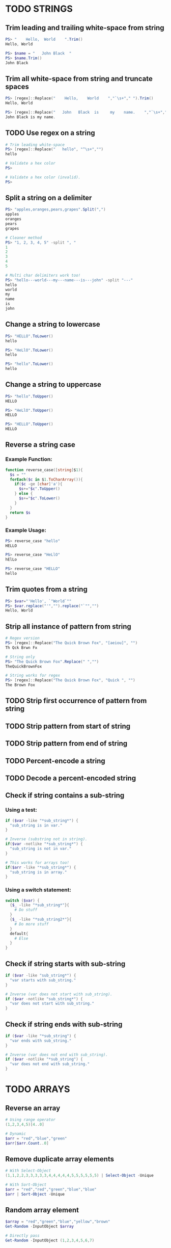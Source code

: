 * TODO STRINGS
** Trim leading and trailing white-space from string
#+begin_src powershell
  PS> "    Hello,  World    ".Trim()
  Hello, World

  PS> $name = "   John Black  "
  PS> $name.Trim()
  John Black
#+end_src
** Trim all white-space from string and truncate spaces
#+begin_src powershell
  PS> [regex]::Replace("    Hello,    World    ","`\s+"," ").Trim()
  Hello, World

  PS> [regex]::Replace("   John   Black  is     my    name.    ","`\s+"," ").Trim()
  John Black is my name.
#+end_src
** TODO Use regex on a string
#+begin_src powershell
  # Trim leading white-space
  PS> [regex]::Replace("   hello", "^\s+","")
  hello

  # Validate a hex color
  PS>

  # Validate a hex color (invalid).
  PS>
#+end_src
** Split a string on a delimiter
#+begin_src powershell
  PS> "apples,oranges,pears,grapes".Split(",")
  apples
  oranges
  pears
  grapes

  # Cleaner method
  PS> "1, 2, 3, 4, 5" -split ", "
  1
  2
  3
  4
  5

  # Multi char delimiters work too!
  PS> "hello---world---my---name---is---john" -split "---"
  hello
  world
  my
  name
  is
  john
#+end_src
** Change a string to lowercase
#+begin_src powershell
  PS> "HELLO".ToLower()
  hello

  PS> "HeLlO".ToLower()
  hello

  PS> "hello".ToLower()
  hello
#+end_src
** Change a string to uppercase
#+begin_src powershell
  PS> "hello".ToUpper()
  HELLO

  PS> "HeLlO".ToUpper()
  HELLO

  PS> "HELLO".ToUpper()
  HELLO
#+end_src
** Reverse a string case
*** Example Function:
#+begin_src powershell
  function reverse_case([string]$1){
    $s = ""
    forEach($c in $1.ToCharArray()){
      if($c -ge [char]'a'){
        $s+="$c".ToUpper()
      } else {
        $s+="$c".ToLower()
      }
    }
    return $s
  }
#+end_src
*** Example Usage:
#+begin_src powershell
  PS> reverse_case "hello"
  HELLO

  PS> reverse_case "HeLlO"
  hElLo

  PS> reverse_case "HELLO"
  hello
#+end_src
** Trim quotes from a string
#+begin_src powershell
  PS> $var="'Hello', `"World`""
  PS> $var.replace("'","").replace("`"","")
  Hello, World
#+end_src
** Strip all instance of pattern from string
#+begin_src powershell
  # Regex version
  PS> [regex]::Replace("The Quick Brown Fox", "[aeiou]", "")
  Th Qck Brwn Fx

  # String only
  PS> "The Quick Brown Fox".Replace(" ","")
  TheQuickBrownFox

  # String works for regex
  PS> [regex]::Replace("The Quick Brown Fox", "Quick ", "")
  The Brown Fox
#+end_src
** TODO Strip first occurrence of pattern from string
** TODO Strip pattern from start of string
** TODO Strip pattern from end of string
** TODO Percent-encode a string
** TODO Decode a percent-encoded string
** Check if string contains a sub-string
*** Using a test:
#+begin_src powershell
  if ($var -like "*sub_string*") {
    "sub_string is in var."
  }

  # Inverse (substring not in string).
  if($var -notlike "*sub_string*") {
    "sub_string is not in var."
  }

  # This works for arrays too!
  if($arr -like "*sub_string*") {
    "sub_string is in array."
  }
#+end_src
*** Using a switch statement:
#+begin_src powershell
  switch ($var) {
    {$_ -like "*sub_string*"}{
      # Do stuff
    }
    {$_ -like "*sub_string2*"}{
      # Do more stuff
    }
    default{
      # Else
    }
  }
#+end_src
** Check if string starts with sub-string
#+begin_src powershell
  if ($var -like "sub_string*") {
    "var starts with sub_string."
  }

  # Inverse (var does not start with sub_string).
  if ($var -notlike "sub_string*") {
    "var does not start with sub_string."
  }
#+end_src
** Check if string ends with sub-string
#+begin_src powershell
  if ($var -like "*sub_string") {
    "var ends with sub_string."
  }

  # Inverse (var does not end with sub_string).
  if ($var -notlike "*sub_string") {
    "var does not end with sub_string."
  }
#+end_src
* TODO ARRAYS
** Reverse an array
#+begin_src powershell
  # Using range operator
  (1,2,3,4,5)[4..0]

  # Dynamic
  $arr = "red","blue","green"
  $arr[$arr.Count..0]
#+end_src
** Remove duplicate array elements
#+begin_src powershell
  # With Select-Object
  (1,1,2,2,3,3,3,3,3,4,4,4,4,4,5,5,5,5,5,5) | Select-Object -Unique

  # With Sort-Object
  $arr = "red","red","green","blue","blue"
  $arr | Sort-Object -Unique
#+end_src
** Random array element
#+begin_src powershell
  $array = "red","green","blue","yellow","brown"
  Get-Random -InputObject $array

  # Directly pass
  Get-Random -InputObject (1,2,3,4,5,6,7)
#+end_src
** Cycle through an array
#+begin_src powershell
  $arr = "a","b","c","d"

  function cycle{
    $arr[${i}?${i}:0]
    $script:i=$i -ge $arr.Count-1?0:++$i
  }
#+end_src
** Toggle between two values
#+begin_src powershell
  $arr = $True, $False

  function cycle{
    $arr[${i}?${i}:0]
    $script:i=$i -ge $arr.Count-1?0:++$i
  }
#+end_src
* TODO LOOPS
** Loop over a range of numbers
#+begin_src powershell
  # Loop from 0-100 with foreach
  foreach($i in 0..100){$i}

  # With for
  for($i=0;$i -le 100;$i++){$i}

  # With ForEach-Object
  0..100 | ForEach-Object{$_}
#+end_src
** Loop over a variable range of numbers
#+begin_src powershell
  # Loop from 0-VAR
  $VAR=50

  # With foreach
  foreach($i in 0..$VAR){$i}

  # With for
  for($i=0;$i -le $VAR;$i++){$i}

  # With ForEach-Object
  0..$VAR | ForEach-Object {$_}
#+end_src
** Loop over an array
#+begin_src powershell
  $arr = "apples","oranges","tomatoes"

  # With foreach
  foreach($element in $arr){$element}

  # With ForEach-Object
  $arr | ForEach-Object {$_}
#+end_src
** Loop over an array with an index
#+begin_src powershell
  $arr = "apples","oranges","tomatoes"

  # With for
  for($i=0;$i -lt $arr.Count;$i++){$arr[$i]}

  # With foreach
  foreach($i in 0..($arr.Count-1)){$arr[$i]}

  # With ForEach-Object
  0..($arr.Count-1) | ForEach-Object{$_}
#+end_src
** Loop over the contents of a file
#+begin_src powershell
  # With for
  $file = Get-Content "file"
  for($i=0;$i -lt $file.Count;$i++){$file[$i]}

  # With foreach
  foreach($l in (Get-Content "file")){$l}

  # With ForEach-Object
  Get-Content "file" | ForEach-Object{$_}
#+end_src
** Loop over files and directories
*Self Note*: Populates list with file globbing. Apparently trying to avoid listing files. Not possible with PowerShell
#+begin_src powershell
  # All files
  foreach($file in (Get-ChildItem)){
    $file
  }

  # PNG files in dir
  foreach($file in (Get-ChildItem ~/Pictures/*.png)){
    $file
  }

  # Iterate over directories
  foreach($dir in (Get-ChildItem ~/Downloads -Directory)){
    $dir
  }

  # "Brace Expansion"
  foreach($file in ("file1","file2","subdir/file3"|%{"/path/to/parentdir/"+$_})){
    $file
  }

  # Iterate recursively
  foreach($file in (Get-ChildItem ~/Pictures -Recurse -File){
    $file
  }
#+end_src
* TODO FILE HANDLING
** Read a file to a string
#+begin_src powershell
  (Get-Content "file") -join "`n"
#+end_src
** Read a file to an array (by line)
#+begin_src powershell
  # All lines
  Get-Content "file"

  # Remove blank lines
  Get-Content "file" | Where-Object {$_}

  # Remove blank/whitespace lines
  Get-Content "file" | Where-Object {$_.Trim()}
#+end_src
** Get the first N lines of a file
#+begin_src powershell
  Get-Content "file" -TotalCount <n>
#+end_src
** Get the last N lines of a file
#+begin_src powershell
  Get-Content "file" -Tail <n>
#+end_src
** Get the number of lines in a file
#+begin_src powershell
  # Normal
  (Get-Content "file").Count

  # Memory friendly (.NET 4+)
  [System.IO.File]::ReadLines("file") | Measure-Object -Line

  # Memory friendly
  $count = 0
  $reader = [System.IO.File]::OpenText("file")
  while($reader.ReadLine() -ne $null){
    $count++
  }
  $count
#+end_src
** Count files or directories in directory
#+begin_src powershell
  # Count all files in dir.
  (Get-ChildItem ~/Downloads).Count

  # Count all dirs in a dir.
  (Get-ChildItem ~/Downloads -Directory).Count

  # Count all jpg files in dir.
  (Get-ChildItem ~/Pictures/*.jpg).Count
#+end_src
** Create an empty file
#+begin_src powershell
  # Shortest
  "">file

  # Proper methods
  New-Item "file"
  "" | Out-File "file"
#+end_src
** Extract lines between two markers
*** Example Function
#+begin_src powershell
  function extract($1,$2,$3){
    $lines=$extract=""
    Get-Content $1 | %{
      if($extract -and $_ -ne $3){
        $lines+=$_+"`n"
      }
      if($_ -eq $2){$extract=$True}
      if($_ -eq $3){$extract=$False}
    }
    return $lines
  }
#+end_src
* TODO FILE PATHS
** TODO Get the directory name of a file path
** TODO Get the base-name of a file path
* TODO VARIABLES
** TODO Assign and access a variable using a variable
** TODO Name a variable based on another variable
* TODO ESCAPE SEQUENCES
** Text Colors
Using $PSStyle (added PowerShell 7.2)
#+begin_src powershell
  # Using 16 Console Color names
  $PSStyle.Foreground.<ConsoleColor>
  $PSStyle.Background.<ConsoleColor>
  # Using RGB values
  $PSStyle.Foreground.FromRgb(<R>,<G>,<B>)
  $PSStyle.Background.FromRgb(<R>,<G>,<B>)
  # Using HEX values
  $PSStyle.Foreground.FromRgb(0x<hexcolor>)
  $PSStyle.Background.FromRgb(0x<hexcolor>)
#+end_src
Pre PowerShell 7.2
| Sequence             | What does it do?                        | Value |
|----------------------+-----------------------------------------+-------|
| =`e[38;5;<NUM>m=       | Set text foreground color.              | =0-255= |
| =`e[48;5;<NUM>m=       | Set text background color.              | =0-255= |
| =`e[38;2;<R>;<G>;<B>m= | Set text foreground color to RGB color. | R,G,B |
| =`e[48;2;<R>;<G>;<B>m= | Set text background color to RGB color. | R,G,B |
** Text Attributes
$PSStyle available for PowerShell 7.2+, =$PSStyle.Bold= will create bold text, append =Off= to turn an effect off ie: =$PSStyle.BoldOff=
| Sequence | What does it do                   | $PSStyle      |
|----------+-----------------------------------+---------------|
| `e[m     | Reset text formatting and colors. | Reset         |
| `e[1m    | Bold text.                        | Bold          |
| `e[2m    | Faint text.                       | N/A           |
| `e[3m    | Italic text.                      | Italic        |
| `e[4m    | Underline text.                   | Underline     |
| `e[5m    | Blinking text.                    | Blink         |
| `e[7m    | Highlighted text.                 | Reverse       |
| `e[8m    | Hidden text.                      | Hidden        |
| `e[9m    | Strike-through text.              | Strikethrough |
** TODO Cursor Movement
Untested
| Sequence            | What does it do?                    | Value       |
|---------------------+-------------------------------------+-------------|
| `e[<LINE>;<COLUMN>H | Move cursor to absolute position.   | line,column |
| `e[H                | Move cursor to home position (0,0). |             |
| `e[<NUM>A           | Move cursor up N lines.             | num         |
| `e[<NUM>B           | Move cursor down N lines.           | num         |
| `e[<NUM>C           | Move cursor right N columns.        | num         |
| `e[<NUM>D           | Move cursor left N columns.         | num         |
| `e[s                | Save cursor position.               |             |
| `e[u                | Restore cursor position.            |             |
** TODO Erasing Text
Untested
| Sequence | What does it do?                                         |
|----------+----------------------------------------------------------|
| `e[K     | Erase from cursor position to end of line.               |
| `e[1K    | Erase from cursor position to start of line.             |
| `e[2K    | Erase the entire current line.                           |
| `e[J     | Erase from the current line to the bottom of the screen. |
| `e[1J    | Erase from the current line to the top of the screen.    |
| `e[2J    | Clear the screen.                                        |
| `e2J`e[H | Clear the screen and move cursor to =0,0=.                 |
* TODO PARAMETER EXPANSION
** TODO Indirection
** TODO Replacement
** TODO Length
** TODO Expansion
** TODO Case Modification
** TODO Default Value

* TODO BRACE EXPANSION
** Ranges
#+begin_src powershell
  # Syntax: <START>..<END>

  # Print numbers 1-100
  1..100

  # Print range of floats
  11..19 | ForEach-Object {$_/10}
  # As strings
  1..9 | ForEach-Object {"1.$_"}

  # Print chars a-z. (PowerShell 6+)
  'a'..'z'
  'A'..'Z'

  # Nesting (A0,A1,...,Z9)
  foreach($l in 'A'..'Z'){foreach($i in 0..9){"$l$i"}}
  # NOTE: situation where foreach and ForEach-Object are NOT interchangeable

  # Print zero-padded numbers.
  1..100 | ForEach-Object {"$_".PadLeft(2,'0')}

  # Change increment amount
  1..5 | ForEach-Object {$_*2-1}

  # Increment backwards
  5..-5

  # Variable range
  $VAR=50
  1..50
#+end_src
** String Lists
#+begin_src powershell
  "apples","oranges","pears","grapes"

  # Example Usage:
  # Remove dirs Movies, Music and ISOS from ~/Downloads/.
  "Movies","Music","ISOS" | ForEach-Object {Remove-Item -Force "~/Downloads/"+$_}
#+end_src
* TODO CONDITIONAL EXPRESSIONS
** TODO File Conditionals
** TODO File Comparisons
** TODO Variable Conditionals
** TODO Variable Comparisons
* TODO ARITHMETIC OPERATORS
** TODO Assignment
** TODO Arithmetic
** TODO Bitwise
** TODO Logical
** TODO Miscellaneous
* TODO ARITHMETIC
** TODO Simpler syntax to set variables
** TODO Ternary Tests
* TODO TRAPS
** TODO Do something on script exit
** TODO Ignore terminal interrupt (CTRL+C, SIGINT)
** TODO React to window resize
** TODO Do something before every command
** TODO Do something when a shell function or a sourced file finishes executing
* TODO PERFORMANCE
** TODO Disable Unicode
* TODO OBSOLETE SYNTAX
** TODO Shebang
** TODO Command Substitution
** TODO Function Declaration
* TODO INTERNAL VARIABLES
** Get the location to the pwsh binary
#+begin_src powershell
  $PSHOME
#+end_src
** Get the version of the current running pwsh process
#+begin_src powershell
  # Via Host (emulator dependent)
  $Host.Version
  # Via engine
  $PSVersionTable.PSVersion
#+end_src
** Open the user's preferred text editor
#+begin_src powershell
  # NOTE: Acts as if file has been double clicked
  Invoke-Item $file
#+end_src
** Get the name of the current function
#+begin_src powershell
  # Current function
  (Get-PSCallStack)[0]

  # Alternative
  $MyInvocation.MyCommand

  # Parent function
  (Get-PSCallStack)[1]

  # So on and so forth
  (Get-PSCallStack)[2]
  (Get-PSCallStack)[3]

  # All functions including parents
  Get-PSCallStack
#+end_src
** Get the host-name of the system
#+begin_src powershell
  # Proper
  [System.Environment]::MachineName

  # Golfed
  [Environment]::MachineName
#+end_src
** Get the architecture of the Operating System
#+begin_src powershell
  # Proper
  [System.Runtime.InteropServices.RuntimeInformation]::ProcessArchitecture

  # Golfed
  [Runtime.InteropServices.RuntimeInformation]::ProcessArchitecture

  # Bit Width
  [Environment]::Is64BitOperatingSystem
#+end_src
** Get the name of the Operating System / Kernel
#+begin_src powershell
  # Proper
  [System.Environment]::OSVersion

  # Golfed
  [Environment]::OSVersion
#+end_src
** Get the current working directory
#+begin_src powershell
  $PWD
#+end_src
** Get the number of seconds the script has been running
#+begin_src powershell
  (Get-History -Count 1).EndExecutionTime - (Get-History 1).StartExecutionTime
#+end_src
** Get a pseudorandom integer
#+begin_src powershell
 Get-Random
#+end_src
* TODO INFORMATION ABOUT THE TERMINAL
** Get the terminal size in lines and columns (from a script)
#+begin_src powershell
  $Host.UI.RawUI.WindowSize
#+end_src
** TODO Get the terminal size in pixels
#+begin_src powershell

#+end_src
** Get the current cursor position
#+begin_src powershell
  $Host.UI.RawUI.CursorPosition
#+end_src
* TODO CONVERSION
** Convert a hex color to RGB
*** Example Function
#+begin_src powershell
  function hex_to_rgb([string]$1){
    # Usage: hex_to_rgb "#FFFFFF"
    #        hex_to_rgb "000000"
    $t = $1.TrimStart("#")
    $r = [Convert]::ToInt32($t.Substring(0,2),16)
    $g = [Convert]::ToInt32($t.Substring(2,2),16)
    $b = [Convert]::ToInt32($t.Substring(4,2),16)
    return "$r $g $b"
  }
#+end_src
*** Example Usage
#+begin_src powershell
  PS> hex_to_rgb "#FFFFFF"
  255 255 255
#+end_src
** Convert an RGB color to hex
*** Example Function
#+begin_src powershell
  function rgb_to_hex($1,$2,$3){
    # Usage: rgb_to_hex "r" "g" "b"
    $r = [Convert]::ToString($1,16)
    $r+= [Convert]::ToString($2,16)
    $r+= [Convert]::ToString($3,16)
    return "#"+$r.ToUpper()
  }
#+end_src
*** Example Usage
#+begin_src powershell
  PS> rgb_to_hex "255" "255" "255"
  #FFFFFF
#+end_src
* TODO CODE GOLF
** Shorter =for= loop syntax
#+begin_src powershell
  # ForEach-Object
  1..10|%{$_}
  # foreach loop
  foreach($i in 1..10){$i}
  # for loop
  for($i=0;$i++ -lt 10;){$i}
#+end_src
** Shorter infinite loops
#+begin_src powershell
  # Normal method
  while(1){"hi"}

  # Shorter
  for(;;){"hi"}
#+end_src
** TODO Shorter function declaration
** TODO Shorter =if= syntax
** TODO Simpler =case= statement to set variable
** Misc/Notes
https://docs.microsoft.com/en-us/powershell/scripting/developer/cmdlet/approved-verbs-for-windows-powershell-commands?view=powershell-7.2
* TODO OTHER
** Use =Start-Sleep= as an alternative to the =sleep= command
#+begin_src powershell
  Start-Sleep 1
  Start-Sleep 0.1
  Start-Sleep 30
#+end_src
** Check if a program is in the user's PATH
#+begin_src powershell
  # As a test.
  if(Get-Command executable_name -CommandType Application -ErrorAction Ignore){
    # Program is in PATH.
  }

  # Inverse
  if(-not(Get-Command executable_name -CommandType Application -ErrorAction Ignore)){
    # Program is not in PATH.
  }

  # Golfed example
  if(gcm convert -c Ap 2>$null){
    "error: convert is not installed, exiting..."
    exit 1
  }
#+end_src
** Get the current date using =Get-Date=
#+begin_src powershell
  Get-Date
#+end_src
** Get the username of the current user
#+begin_src powershell
  # Proper
  [System.Environment]::UserName

  # Golfed
  [Environment]::UserName
#+end_src
** Generate a UUID V4
#+begin_src powershell
  New-Guid
#+end_src
** Progress bars
#+begin_src powershell
  # NOTE: Activity is required default parameter
  Write-Progress "[Title]" -PercentComplete $Elapsed

  # Set total length in chars
  $PSStyle.Progress.MaxWidth = 18
  # 0 for whole console, minimum 18, default 120
#+end_src
** Get the list of functions in a script
#+begin_src powershell
  Get-ChildItem Function:
#+end_src
** TODO Bypass shell aliases
** TODO Bypass shell functions
** TODO Run a command in the background
** Capture function return without command substitution
*Self note*: I think the original is a "pass by reference" method
#+begin_src powershell
  function to_upper([ref]$1){
    $1.Value = $1.Value.ToUpper()
  }

  $foo="bar"
  to_upper $foo
  $foo # BAR
#+end_src
